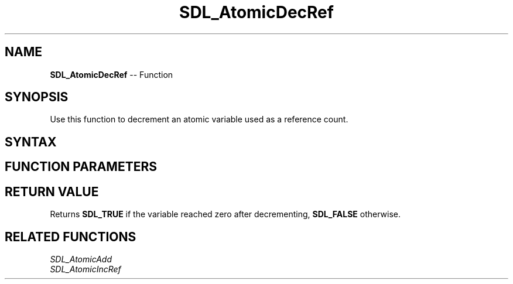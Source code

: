 .TH SDL_AtomicDecRef 3 "2018.10.07" "https://github.com/haxpor/sdl2-manpage" "SDL2"
.SH NAME
\fBSDL_AtomicDecRef\fR -- Function

.SH SYNOPSIS
Use this function to decrement an atomic variable used as a reference count.

.SH SYNTAX
.TS
tab(:) allbox;
a.
T{
.nf
SDL_bool SDL_AtomicDecRef(SDL_atomic_t* a)
.fi
T}
.TE

.SH FUNCTION PARAMETERS
.TS
tab(:) allbox;
ab l.
a:T{
a pointer to an \fBSDL_atomic_t\fR variable to be modified
T}
.TE

.SH RETURN VALUE
Returns \fBSDL_TRUE\fR if the variable reached zero after decrementing, \fBSDL_FALSE\fR otherwise.

.SH RELATED FUNCTIONS
\fISDL_AtomicAdd
.br
\fISDL_AtomicIncRef
